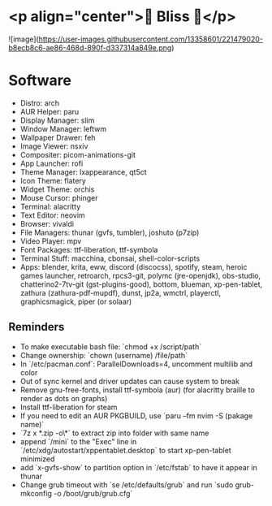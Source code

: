 * <p align="center">🌸 Bliss 🌸</p>
![image](https://user-images.githubusercontent.com/13358601/221479020-b8ecb8c6-ae86-468d-890f-d337314a849e.png)
* Software
- Distro: arch
- AUR Helper: paru
- Display Manager: slim
- Window Manager: leftwm
- Wallpaper Drawer: feh
- Image Viewer: nsxiv
- Compositer: picom-animations-git
- App Launcher: rofi
- Theme Manager: lxappearance, qt5ct
- Icon Theme: flatery
- Widget Theme: orchis
- Mouse Cursor: phinger
- Terminal: alacritty
- Text Editor: neovim
- Browser: vivaldi
- File Managers: thunar (gvfs, tumbler), joshuto (p7zip)
- Video Player: mpv
- Font Packages: ttf-liberation, ttf-symbola
- Terminal Stuff: macchina, cbonsai, shell-color-scripts
- Apps: blender, krita, eww, discord (discocss), spotify, steam, heroic games launcher, retroarch, rpcs3-git, polymc (jre-openjdk), obs-studio, chatterino2-7tv-git (gst-plugins-good), bottom, blueman, xp-pen-tablet, zathura (zathura-pdf-mupdf), dunst, jp2a, wmctrl, playerctl, graphicsmagick, piper (or solaar)
** Reminders
- To make executable bash file: `chmod +x /script/path`
- Change ownership: `chown (username) /file/path`
- In `/etc/pacman.conf`: ParallelDownloads=4, uncomment multilib and color
- Out of sync kernel and driver updates can cause system to break
- Remove gnu-free-fonts, install ttf-symbola (aur) (for alacritty braille to render as dots on graphs)
- Install ttf-liberation for steam
- If you need to edit an AUR PKGBUILD, use `paru --fm nvim -S (pakage name)`
- `7z x *.zip -o\*` to extract zip into folder with same name
- append `/mini` to the "Exec" line in `/etc/xdg/autostart/xppentablet.desktop` to start xp-pen-tablet minimized
- add `x-gvfs-show` to partition option in `/etc/fstab` to have it appear in thunar
- Change grub timeout with `se /etc/defaults/grub` and run `sudo grub-mkconfig -o /boot/grub/grub.cfg`
